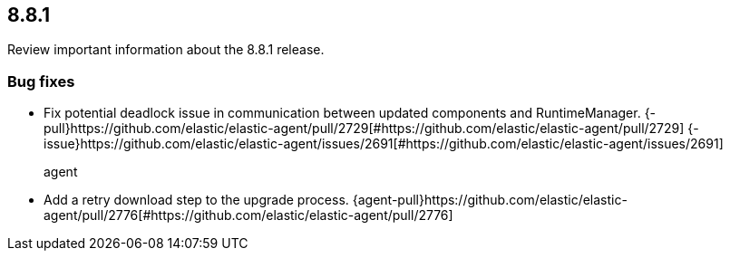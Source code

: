 // begin 8.8.1 relnotes

[[release-notes-8.8.1]]
==  8.8.1

Review important information about the  8.8.1 release.














[discrete]
[[bug-fixes-8.8.1]]
=== Bug fixes




* Fix potential deadlock issue in communication between updated components and RuntimeManager. {-pull}https://github.com/elastic/elastic-agent/pull/2729[#https://github.com/elastic/elastic-agent/pull/2729] {-issue}https://github.com/elastic/elastic-agent/issues/2691[#https://github.com/elastic/elastic-agent/issues/2691]
agent::

* Add a retry download step to the upgrade process. {agent-pull}https://github.com/elastic/elastic-agent/pull/2776[#https://github.com/elastic/elastic-agent/pull/2776] 

// end 8.8.1 relnotes
